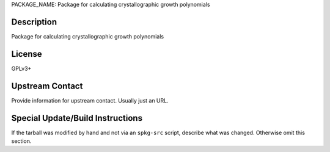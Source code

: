 PACKAGE_NAME: Package for calculating crystallographic growth polynomials

Description
-----------

Package for calculating crystallographic growth polynomials

License
-------

GPLv3+

Upstream Contact
----------------

Provide information for upstream contact.  Usually just an URL.

Special Update/Build Instructions
---------------------------------

If the tarball was modified by hand and not via an ``spkg-src``
script, describe what was changed. Otherwise omit this section.